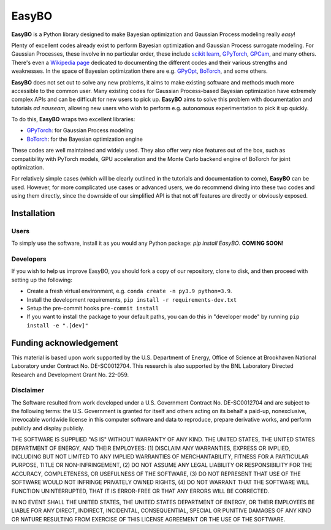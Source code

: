 EasyBO
======

.. inclusion-marker-easybo-begin

**EasyBO** is a Python library designed to make Bayesian optimization and Gaussian Process modeling really `easy`! 

Plenty of excellent codes already exist to perform Bayesian optimization and Gaussian Process surrogate modeling. For Gaussian Processes, these involve in no particular order, these include `scikit learn <https://scikit-learn.org/stable/modules/gaussian_process.html>`__, `GPyTorch <https://gpytorch.ai>`__, `GPCam <https://gpcam.readthedocs.io/en/latest/index.html>`__, and many others. There's even a `Wikipedia page <https://en.wikipedia.org/wiki/Comparison_of_Gaussian_process_software>`__ dedicated to documenting the different codes and their various strengths and weaknesses. In the space of Bayesian optimization there are e.g. `GPyOpt <https://sheffieldml.github.io/GPyOpt/>`__, `BoTorch <https://botorch.org>`__, and some others.

**EasyBO** does not set out to solve any new problems, it aims to make existing software and methods much more accessible to the common user. Many existing codes for Gaussian Process-based Bayesian optimization have extremely complex APIs and can be difficult for new users to pick up. **EasyBO** aims to solve this problem with documentation and tutorials `ad nauseam`, allowing new users who wish to perform e.g. autonomous experimentation to pick it up quickly.

To do this, **EasyBO** wraps two excellent libraries:

- `GPyTorch <https://gpytorch.ai>`__: for Gaussian Process modeling
- `BoTorch <https://botorch.org>`__: for the Bayesian optimization engine

These codes are well maintained and widely used. They also offer very nice features out of the box, such as compatibility with PyTorch models, GPU acceleration and the Monte Carlo backend engine of BoTorch for joint optimization.

For relatively simple cases (which will be clearly outlined in the tutorials and documentation to come), **EasyBO** can be used. However, for more complicated use cases or advanced users, we do recommend diving into these two codes and using them directly, since the downside of our simplified API is that not `all` features are directly or obviously exposed.

.. inclusion-marker-easybo-end

.. inclusion-marker-easybo-installation-begin

Installation
------------

Users
^^^^^
To simply use the software, install it as you would any Python package: `pip install EasyBO`. **COMING SOON!**

Developers
^^^^^^^^^^
If you wish to help us improve EasyBO, you should fork a copy of our repository, clone to disk, and then proceed with setting up the following:

- Create a fresh virtual environment, e.g. ``conda create -n py3.9 python=3.9``.
- Install the development requirements, ``pip install -r requirements-dev.txt``
- Setup the pre-commit hooks ``pre-commit install``
- If you want to install the package to your default paths, you can do this in "developer mode" by running ``pip install -e ".[dev]"``

.. inclusion-marker-easybo-installation-end

Funding acknowledgement
-----------------------

.. inclusion-marker-easybo-funding-begin

This material is based upon work supported by the U.S. Department of Energy, Office of Science at Brookhaven National Laboratory under Contract No. DE-SC0012704. This research is also supported by the BNL Laboratory Directed Research and Development Grant No. 22-059.

Disclaimer
^^^^^^^^^^

The Software resulted from work developed under a U.S. Government Contract No. DE-SC0012704 and are subject to the following terms: the U.S. Government is granted for itself and others acting on its behalf a paid-up, nonexclusive, irrevocable worldwide license in this computer software and data to reproduce, prepare derivative works, and perform publicly and display publicly.

THE SOFTWARE IS SUPPLIED "AS IS" WITHOUT WARRANTY OF ANY KIND. THE UNITED STATES, THE UNITED STATES DEPARTMENT OF ENERGY, AND THEIR EMPLOYEES: (1) DISCLAIM ANY WARRANTIES, EXPRESS OR IMPLIED, INCLUDING BUT NOT LIMITED TO ANY IMPLIED WARRANTIES OF MERCHANTABILITY, FITNESS FOR A PARTICULAR PURPOSE, TITLE OR NON-INFRINGEMENT, (2) DO NOT ASSUME ANY LEGAL LIABILITY OR RESPONSIBILITY FOR THE ACCURACY, COMPLETENESS, OR USEFULNESS OF THE SOFTWARE, (3) DO NOT REPRESENT THAT USE OF THE SOFTWARE WOULD NOT INFRINGE PRIVATELY OWNED RIGHTS, (4) DO NOT WARRANT THAT THE SOFTWARE WILL FUNCTION UNINTERRUPTED, THAT IT IS ERROR-FREE OR THAT ANY ERRORS WILL BE CORRECTED.

IN NO EVENT SHALL THE UNITED STATES, THE UNITED STATES DEPARTMENT OF ENERGY, OR THEIR EMPLOYEES BE LIABLE FOR ANY DIRECT, INDIRECT, INCIDENTAL, CONSEQUENTIAL, SPECIAL OR PUNITIVE DAMAGES OF ANY KIND OR NATURE RESULTING FROM EXERCISE OF THIS LICENSE AGREEMENT OR THE USE OF THE SOFTWARE.

.. inclusion-marker-easybo-funding-end
